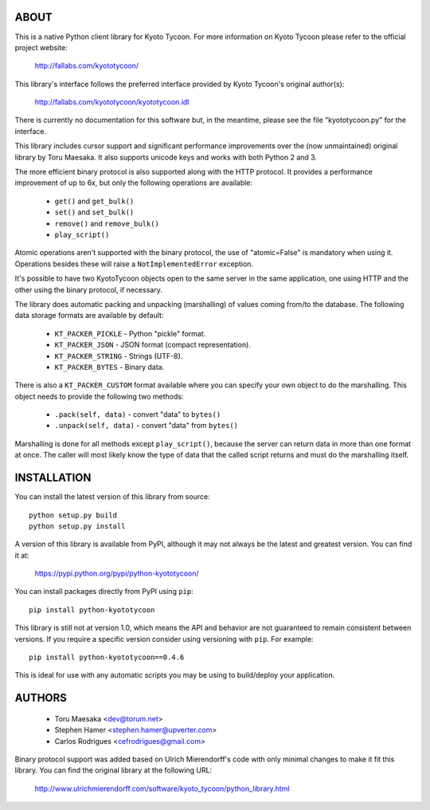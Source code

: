 ABOUT
-----
This is a native Python client library for Kyoto Tycoon.
For more information on Kyoto Tycoon please refer to the
official project website:

  http://fallabs.com/kyototycoon/

This library's interface follows the preferred interface
provided by Kyoto Tycoon's original author(s):

  http://fallabs.com/kyototycoon/kyototycoon.idl

There is currently no documentation for this software but, in
the meantime, please see the file "kyototycoon.py" for the
interface.

This library includes cursor support and significant performance
improvements over the (now unmaintained) original library by
Toru Maesaka. It also supports unicode keys and works with both
Python 2 and 3.

The more efficient binary protocol is also supported along with
the HTTP protocol. It provides a performance improvement of up
to 6x, but only the following operations are available:

  * ``get()`` and ``get_bulk()``
  * ``set()`` and ``set_bulk()``
  * ``remove()`` and ``remove_bulk()``
  * ``play_script()``

Atomic operations aren't supported with the binary protocol,
the use of "atomic=False" is mandatory when using it. Operations
besides these will raise a ``NotImplementedError`` exception.

It's possible to have two KyotoTycoon objects open to the same
server in the same application, one using HTTP and the other
using the binary protocol, if necessary.

The library does automatic packing and unpacking (marshalling)
of values coming from/to the database. The following data
storage formats are available by default:

  * ``KT_PACKER_PICKLE`` - Python "pickle" format.
  * ``KT_PACKER_JSON`` - JSON format (compact representation).
  * ``KT_PACKER_STRING`` - Strings (UTF-8).
  * ``KT_PACKER_BYTES`` - Binary data.

There is also a ``KT_PACKER_CUSTOM`` format available where you
can specify your own object to do the marshalling. This object
needs to provide the following two methods:

  * ``.pack(self, data)`` - convert "data" to ``bytes()``
  * ``.unpack(self, data)`` - convert "data" from ``bytes()``

Marshalling is done for all methods except ``play_script()``,
because the server can return data in more than one format at
once. The caller will most likely know the type of data that
the called script returns and must do the marshalling itself.


INSTALLATION
------------
You can install the latest version of this library from source::

    python setup.py build
    python setup.py install

A version of this library is available from PyPI, although it may
not always be the latest and greatest version. You can find it at:

  https://pypi.python.org/pypi/python-kyototycoon/

You can install packages directly from PyPI using ``pip``::

    pip install python-kyototycoon

This library is still not at version 1.0, which means the API and
behavior are not guaranteed to remain consistent between versions.
If you require a specific version consider using versioning with
``pip``. For example::

    pip install python-kyototycoon==0.4.6

This is ideal for use with any automatic scripts you may be using
to build/deploy your application.


AUTHORS
-------
  * Toru Maesaka <dev@torum.net>
  * Stephen Hamer <stephen.hamer@upverter.com>
  * Carlos Rodrigues <cefrodrigues@gmail.com>

Binary protocol support was added based on Ulrich Mierendorff's
code with only minimal changes to make it fit this library.
You can find the original library at the following URL:

  http://www.ulrichmierendorff.com/software/kyoto_tycoon/python_library.html
